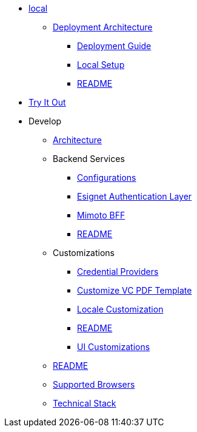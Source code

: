 // * xref:index.adoc[]
// * xref:keshav.adoc[]

* xref:deploy/local-setup.adoc[local]
** xref:deploy/iww-deployment-architecture.adoc[Deployment Architecture]
*** xref:deploy/iww-deployment-guide.adoc[Deployment Guide]
*** xref:deploy/local-setup.adoc[Local Setup]
*** xref:deploy/readme.adoc[README]
* xref:use/try-it-out/inji-web-setup-guide.adoc[Try It Out]
* Develop
** xref:develop/architecture.adoc[Architecture]
** Backend Services
*** xref:develop/backend-services/configurations.adoc[Configurations]
*** xref:develop/backend-services/esignet-authentication-layer.adoc[Esignet Authentication Layer]
*** xref:develop/backend-services/mimoto-bff.adoc[Mimoto BFF]
*** xref:develop/backend-services/README.adoc[README]
** Customizations
*** xref:develop/customizations/credential-providers.adoc[Credential Providers]
*** xref:develop/customizations/customize-vc-pdf-template.adoc[Customize VC PDF Template]
*** xref:develop/customizations/locale-customization.adoc[Locale Customization]
*** xref:develop/customizations/README.adoc[README]
*** xref:develop/customizations/ui-customizations.adoc[UI Customizations]
** xref:develop/README.adoc[README]
** xref:develop/supported-browsers.adoc[Supported Browsers]
** xref:develop/technical-stack.adoc[Technical Stack]
